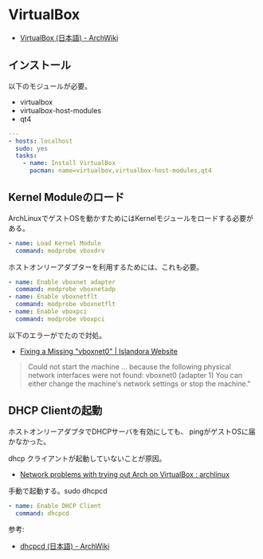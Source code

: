 * VirtualBox

- [[https://wiki.archlinux.org/index.php/VirtualBox_(%E6%97%A5%E6%9C%AC%E8%AA%9E)][VirtualBox (日本語) - ArchWiki]]

** インストール

以下のモジュールが必要。

- virtualbox
- virtualbox-host-modules
- qt4

#+begin_src yaml :tangle yes
---
- hosts: localhost
  sudo: yes
  tasks:
    - name: Install VirtualBox
      pacman: name=virtualbox,virtualbox-host-modules,qt4
#+end_src

** Kernel Moduleのロード

ArchLinuxでゲストOSを動かすためにはKernelモジュールをロードする必要がある。

#+begin_src yaml :tangle yes
    - name: Load Kernel Module
      command: modprobe vboxdrv
#+end_src

ホストオンリーアダプターを利用するためには、これも必要。

#+begin_src yaml :tangle yes
    - name: Enable vboxnet adapter
      command: modprobe vboxnetadp 
    - name: Enable vboxnetflt
      command: modprobe vboxnetflt
    - name: Enable vboxpci
      command: modprobe vboxpci
#+end_src

以下のエラーがでたので対処。

- [[http://islandora.ca/content/fixing-missing-vboxnet0][Fixing a Missing "vboxnet0" | Islandora Website]]

#+begin_quote
Could not start the machine ... because the following physical network interfaces were not found:
vboxnet0 (adapter 1)
You can either change the machine's network settings or stop the machine."
#+end_quote

** DHCP Clientの起動

ホストオンリーアダプタでDHCPサーバを有効にしても、
pingがゲストOSに届かなかった。

dhcp クライアントが起動していないことが原因。

- [[http://www.reddit.com/r/archlinux/comments/mdal4/network_problems_with_trying_out_arch_on/][Network problems with trying out Arch on VirtualBox : archlinux]]

手動で起動する。sudo dhcpcd

#+begin_src yaml :tangle yes
    - name: Enable DHCP Client
      command: dhcpcd
#+end_src

参考:

- [[https://wiki.archlinux.org/index.php/Dhcpcd_(%E6%97%A5%E6%9C%AC%E8%AA%9E)][dhcpcd (日本語) - ArchWiki]]
